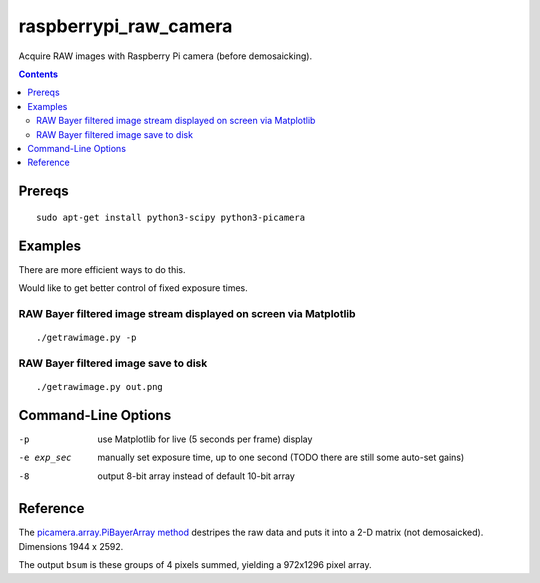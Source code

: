 ======================
raspberrypi_raw_camera
======================
Acquire RAW images with Raspberry Pi camera (before demosaicking).

.. contents::

Prereqs
=======
::
    
    sudo apt-get install python3-scipy python3-picamera

Examples
========
There are more efficient ways to do this.

Would like to get better control of fixed exposure times.

RAW Bayer filtered image stream displayed on screen via Matplotlib
--------------------------------------------------------------------------------
::

    ./getrawimage.py -p

RAW Bayer filtered image save to disk
---------------------------------------------
::

    ./getrawimage.py out.png

Command-Line Options
===================

-p                      use Matplotlib for live (5 seconds per frame) display
-e exp_sec      manually set exposure time, up to one second (TODO there are still some auto-set gains)
-8                      output 8-bit array instead of default 10-bit array


Reference
========
The `picamera.array.PiBayerArray method <http://picamera.readthedocs.org/en/release-1.10/_modules/picamera/array.html#PiArrayOutput>`_ destripes the raw data and puts it into a  2-D matrix (not demosaicked). 
Dimensions 1944 x 2592.

The output ``bsum`` is these groups of 4 pixels summed, yielding a 972x1296 pixel array.

